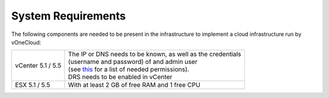 .. _system_requirements:

===================
System Requirements
===================

The following components are needed to be present in the infrastructure to implement a cloud infrastructure run by vOneCloud:

+-------------------+----------------------------------------------------------------------------------------------------------------------------------------------+
| vCenter 5.1 / 5.5 | | The IP or DNS needs to be known, as well as the credentials                                                                                |
|                   | | (username and password) of and admin user                                                                                                  |
|                   | | (see `this <http://docs.opennebula.org/4.10/administration/virtualization/vcenterg.html#requirements>`__ for a list of needed permissions).|
|                   | | DRS needs to be enabled in vCenter                                                                                                         |
+-------------------+----------------------------------------------------------------------------------------------------------------------------------------------+
| ESX 5.1 / 5.5     | | With at least 2 GB of free RAM and 1 free CPU                                                                                              |
+-------------------+----------------------------------------------------------------------------------------------------------------------------------------------+
